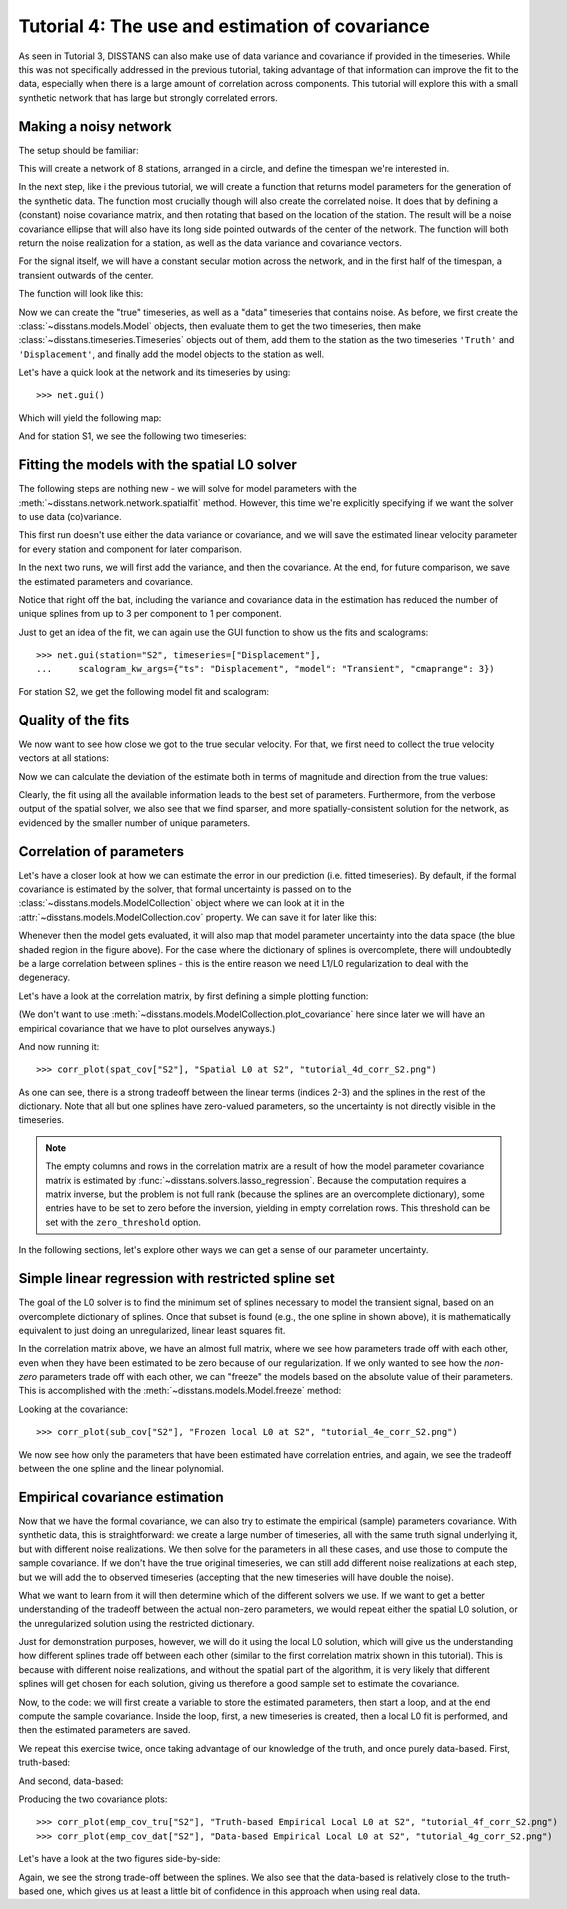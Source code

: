Tutorial 4: The use and estimation of covariance
================================================

As seen in Tutorial 3, DISSTANS can also make use of data variance and covariance if provided
in the timeseries. While this was not specifically addressed in the previous tutorial,
taking advantage of that information can improve the fit to the data, especially when
there is a large amount of correlation across components. This tutorial
will explore this with a small synthetic network that has large but strongly
correlated errors.

Making a noisy network
----------------------

The setup should be familiar:

.. doctest::

    >>> # initialize RNG
    >>> import numpy as np
    >>> rng = np.random.default_rng(0)
    >>> # create network in shape of a circle
    >>> from disstans import Network, Station
    >>> net_name = "CircleVolcano"
    >>> num_stations = 8
    >>> station_names = [f"S{i:1d}" for i in range(1, num_stations + 1)]
    >>> angles = np.linspace(0, 2*np.pi, num=num_stations, endpoint=False)
    >>> lons, lats = np.cos(angles)/10, np.sin(angles)/10
    >>> net = Network(name=net_name)
    >>> for (istat, stat_name), lon, lat in zip(enumerate(station_names), lons, lats):
    ...     net[stat_name] = Station(name=stat_name, location=[lat, lon, 0])
    >>> # create timevector
    >>> import pandas as pd
    >>> t_start_str = "2000-01-01"
    >>> t_end_str = "2001-01-01"
    >>> timevector = pd.date_range(start=t_start_str, end=t_end_str, freq="1D")

This will create a network of 8 stations, arranged in a circle, and define the timespan
we're interested in.

In the next step, like i the previous tutorial, we will create a function that returns
model parameters for the generation of the synthetic data.
The function most crucially though will also create the correlated noise. It does that
by defining a (constant) noise covariance matrix, and then rotating that based on the
location of the station. The result will be a noise covariance ellipse that will also
have its long side pointed outwards of the center of the network. The function will
both return the noise realization for a station, as well as the data variance and
covariance vectors.

For the signal itself, we will have a constant secular motion across the network, and
in the first half of the timespan, a transient outwards of the center.

The function will look like this:

.. doctest::

    >>> def generate_model_and_noise(angle, rng):
    ...     # get dimensions
    ...     n1 = int(np.floor(timevector.size / 2))
    ...     n2 = int(np.ceil(timevector.size / 2))
    ...     # rotation matrix
    ...     R = np.array([[np.cos(angle), -np.sin(angle)], [np.sin(angle), np.cos(angle)]])
    ...     # secular motion
    ...     p_sec = np.array([[0, 0], [6, 0]])
    ...     # transient motion, only in first half
    ...     p_vol = np.array([[8, 0]])
    ...     p_vol_rot = p_vol @ R.T
    ...     # correlated error in direction of angle in first half
    ...     cov_cor = np.diag([10, 3])
    ...     cov_rot = R @ cov_cor @ R.T
    ...     noise_cor = np.empty((timevector.size, 2))
    ...     noise_cor[:n1, :] = rng.multivariate_normal(mean=(0, 0), cov=cov_rot, size=n1)
    ...     # not correlated in second half
    ...     cov_uncor = np.diag([3, 3])
    ...     noise_cor[-n2:, :] = rng.multivariate_normal(mean=(0, 0), cov=cov_uncor, size=n2)
    ...     # make uncertainty columns
    ...     var_en = np.empty((timevector.size, 2))
    ...     cov_en = np.empty((timevector.size, 1))
    ...     var_en[:n1, :] = np.diag(cov_rot).reshape(1, 2) * np.ones((n1, 2))
    ...     var_en[-n2:, :] = np.diag(cov_uncor).reshape(1, 2) * np.ones((n2, 2))
    ...     cov_en[:n1, :] = cov_rot[0, 1] * np.ones((n1, 1))
    ...     cov_en[-n2:, :] = cov_uncor[0, 1] * np.ones((n2, 1))
    ...     return p_sec, p_vol_rot, noise_cor, var_en, cov_en

Now we can create the "true" timeseries, as well as a "data" timeseries that contains
noise. As before, we first create the :class:`~disstans.models.Model` objects, then evaluate
them to get the two timeseries, then make :class:`~disstans.timeseries.Timeseries` objects
out of them, add them to the station as the two timeseries ``'Truth'`` and
``'Displacement'``, and finally add the model objects to the station as well.

.. doctest::

    >>> from copy import deepcopy
    >>> from disstans import Timeseries
    >>> from disstans.models import Arctangent, Polynomial, SplineSet
    >>> mdl_coll, mdl_coll_synth = {}, {}  # containers for the model objects
    >>> synth_coll = {}  # dictionary of synthetic data & noise for each stations
    >>> for station, angle in zip(net, angles):
    ...     # think of some model parameters
    ...     gen_data = {}
    ...     p_sec, p_vol, gen_data["noise"], var_en, cov_en = \
    ...         generate_model_and_noise(angle, rng)
    ...     # create model objects
    ...     mdl_sec = Polynomial(order=1, time_unit="Y", t_reference=t_start_str)
    ...     # Arctangent is for the truth, SplineSet are for how we will estimate them
    ...     mdl_vol = Arctangent(tau=20, t_reference="2000-03-01")
    ...     mdl_trans = SplineSet(degree=2,
    ...                           t_center_start=t_start_str,
    ...                           t_center_end=t_end_str,
    ...                           list_num_knots=[7, 13])
    ...     # collect the models in the dictionary
    ...     mdl_coll_synth[station.name] = {"Secular": mdl_sec}
    ...     mdl_coll[station.name] = deepcopy(mdl_coll_synth[station.name])
    ...     mdl_coll_synth[station.name].update({"Volcano": mdl_vol})
    ...     mdl_coll[station.name].update({"Transient": mdl_trans})
    ...     # only the model objects that will not be associated with the station
    ...     # get their model parameters input
    ...     mdl_sec.read_parameters(p_sec)
    ...     mdl_vol.read_parameters(p_vol)
    ...     # now, evaluate the models...
    ...     gen_data["truth"] = (mdl_sec.evaluate(timevector)["fit"] +
    ...                          mdl_vol.evaluate(timevector)["fit"])
    ...     gen_data["data"] = gen_data["truth"] + gen_data["noise"]
    ...     synth_coll[station.name] = gen_data
    ...     # ... and assign them to the station as timeseries objects
    ...     station["Truth"] = \
    ...         Timeseries.from_array(timevector=timevector,
    ...                               data=gen_data["truth"],
    ...                               src="synthetic",
    ...                               data_unit="mm",
    ...                               data_cols=["E", "N"])
    ...     station["Displacement"] = \
    ...         Timeseries.from_array(timevector=timevector,
    ...                               data=gen_data["data"],
    ...                               var=var_en,
    ...                               cov=cov_en,
    ...                               src="synthetic",
    ...                               data_unit="mm",
    ...                               data_cols=["E", "N"])
    ...     # finally, we give the station the models to fit
    ...     station.add_local_model_dict(ts_description="Displacement",
    ...                                  model_dict=mdl_coll[station.name])

Let's have a quick look at the network and its timeseries by using::

    >>> net.gui()

Which will yield the following map:

.. image:: ../img/tutorial_4a_map.png

And for station S1, we see the following two timeseries:

.. image:: ../img/tutorial_4b_ts_S1.png

Fitting the models with the spatial L0 solver
---------------------------------------------

The following steps are nothing new - we will solve for model parameters with the
:meth:`~disstans.network.network.spatialfit` method. However, this time we're explicitly
specifying if we want the solver to use data (co)variance.

This first run doesn't use either the data variance or covariance, and we will save
the estimated linear velocity parameter for every station and component for later
comparison.

.. doctest::

    >>> # define a reweighting function
    >>> from disstans.solvers import LogarithmicReweighting
    >>> rw_func = LogarithmicReweighting(1e-8, scale=10)
    >>> # solve without using the data variance
    >>> stats = net.spatialfit("Displacement",
    ...                        penalty=5,
    ...                        spatial_reweight_models=["Transient"],
    ...                        spatial_reweight_iters=20,
    ...                        local_reweight_func=rw_func,
    ...                        use_data_variance=False,
    ...                        use_data_covariance=False,
    ...                        formal_covariance=True,
    ...                        verbose=True)
    Calculating scale lengths
    ...
    Done
    >>> net.evaluate("Displacement", output_description="Fit_onlydata")
    >>> # save estimated velocity components
    >>> vel_en_est = {}
    >>> vel_en_est["onlydata"] = \
    ...     np.stack([s.models["Displacement"]["Secular"].parameters[1, :] for s in net])

In the next two runs, we will first add the variance, and then the covariance. At the end,
for future comparison, we save the estimated parameters and covariance.

.. doctest::

    >>> # solve using the data variance
    >>> stats = net.spatialfit("Displacement",
    ...                        penalty=5,
    ...                        spatial_reweight_models=["Transient"],
    ...                        spatial_reweight_iters=20,
    ...                        local_reweight_func=rw_func,
    ...                        use_data_variance=True,
    ...                        use_data_covariance=False,
    ...                        formal_covariance=True,
    ...                        verbose=True)
    Calculating scale lengths
    ...
    Done
    >>> net.evaluate("Displacement", output_description="Fit_withvar")
    >>> # save estimated velocity components
    >>> vel_en_est["withvar"] = \
    ...     np.stack([s.models["Displacement"]["Secular"].parameters[1, :] for s in net])
    >>> # solve with the data variance and covariance
    >>> stats = net.spatialfit("Displacement",
    ...                        penalty=5,
    ...                        spatial_reweight_models=["Transient"],
    ...                        spatial_reweight_iters=20,
    ...                        local_reweight_func=rw_func,
    ...                        use_data_variance=True,
    ...                        use_data_covariance=True,
    ...                        formal_covariance=True,
    ...                        verbose=True)
    Calculating scale lengths
    ...
    Done
    >>> net.evaluate("Displacement", output_description="Fit_withvarcov")
    >>> # save estimated velocity components
    >>> vel_en_est["withvarcov"] = \
    ...     np.stack([s.models["Displacement"]["Secular"].parameters[1, :] for s in net])

Notice that right off the bat, including the variance and covariance data in the estimation
has reduced the number of unique splines from up to 3 per component to 1 per component.

Just to get an idea of the fit, we can again use the GUI function to show us the fits and
scalograms::

    >>> net.gui(station="S2", timeseries=["Displacement"],
    ...     scalogram_kw_args={"ts": "Displacement", "model": "Transient", "cmaprange": 3})

For station S2, we get the following model fit and scalogram:

|4c_ts_S2| |4c_scalo_S2|

.. |4c_ts_S2| image:: ../img/tutorial_4c_ts_S2.png
    :width: 49%

.. |4c_scalo_S2| image:: ../img/tutorial_4c_scalo_S2.png
    :width: 49%

Quality of the fits
-------------------

We now want to see how close we got to the true secular velocity. For that, we first need
to collect the true velocity vectors at all stations:

.. doctest::

    >>> vel_en_true = np.stack([mdl_coll_synth[s]["Secular"].parameters[1, :]
    ...                         for s in station_names])
    >>> norm_true = np.sqrt(np.sum(vel_en_true**2, axis=1))

Now we can calculate the deviation of the estimate both in terms of magnitude and direction
from the true values:

.. doctest::

    >>> err_stats = {}
    >>> for title, case in \
    ...     zip(["Data", "Data + Variance", "Data + Variance + Covariance"],
    ...         ["onlydata", "withvar", "withvarcov"]):
    ...     # error statistics
    ...     print(f"\nStatistics for {title}:")
    ...     # get amplitude errors
    ...     norm_est = np.sqrt(np.sum(vel_en_est[case]**2, axis=1))
    ...     err_amp = norm_est - norm_true
    ...     # get absolute angle error by calculating the angle between the two vectors
    ...     dotprodnorm = (np.sum(vel_en_est[case] * vel_en_true, axis=1) /
    ...                    (norm_est * norm_true))
    ...     err_angle = np.rad2deg(np.arccos(dotprodnorm))
    ...     # make error dataframe and print
    ...     err_df = pd.DataFrame(index=station_names,
    ...                           data={"Amplitude": err_amp, "Angle": err_angle})
    ...     print(err_df)
    ...     # print rms of both
    ...     print(f"RMS Amplitude: {np.sqrt(np.mean(err_amp**2)):.11g}")
    ...     print(f"RMS Angle: {np.sqrt(np.mean(err_angle**2)):.11g}")
    <BLANKLINE>
    Statistics for Data:
        Amplitude      Angle
    S1   1.697651   4.359484
    S2   0.328071   0.261513
    S3  -0.677940   4.072121
    S4  -0.659412  13.525467
    S5  -0.898881   4.207969
    S6   0.819918  10.613691
    S7   0.157743  13.085969
    S8   0.894263  15.771350
    RMS Amplitude: 0.87955367999
    RMS Angle: 9.8038857489
    <BLANKLINE>
    Statistics for Data + Variance:
        Amplitude     Angle
    S1   1.511762  1.839559
    S2   1.496591  0.231865
    S3   1.594666  1.128778
    S4  -1.494915  6.149112
    S5  -0.972639  6.333535
    S6   0.683505  6.031706
    S7   0.000223  1.616320
    S8   0.708014  4.211801
    RMS Amplitude: 1.1841362945
    RMS Angle: 4.1738823044
    <BLANKLINE>
    Statistics for Data + Variance + Covariance:
        Amplitude     Angle
    S1   1.572796  1.954775
    S2   0.767869  3.342269
    S3  -0.656516  2.929676
    S4  -0.903166  9.659920
    S5  -1.009938  6.237068
    S6   0.562830  6.694827
    S7   0.015474  1.011020
    S8   0.728856  5.113027
    RMS Amplitude: 0.87879575059
    RMS Angle: 5.3359148666

Clearly, the fit using all the available information leads to the best set of parameters.
Furthermore, from the verbose output of the spatial solver, we also see that we find sparser,
and more spatially-consistent solution for the network, as evidenced by the smaller number
of unique parameters.

Correlation of parameters
-------------------------

Let's have a closer look at how we can estimate the error in our prediction (i.e. fitted
timeseries). By default, if the formal covariance is estimated by the solver, that formal
uncertainty is passed on to the :class:`~disstans.models.ModelCollection` object where
we can look at it in the :attr:`~disstans.models.ModelCollection.cov` property.
We can save it for later like this:

.. doctest::

    >>> spat_cov = {sta_name: net[sta_name].models["Displacement"].cov
    ...             for sta_name in station_names}

Whenever then the model gets evaluated, it will also map that model parameter uncertainty
into the data space (the blue shaded region in the figure above). For the case where the
dictionary of splines is overcomplete, there will undoubtedly be a large correlation
between splines - this is the entire reason we need L1/L0 regularization to deal with
the degeneracy.

Let's have a look at the correlation matrix, by first defining a simple plotting
function:

.. doctest::

    >>> import matplotlib.pyplot as plt
    >>> from cmcrameri import cm as scm
    >>> from disstans.tools import cov2corr
    >>> # define a plotting function for repeatability
    >>> def corr_plot(cov, title, fname_corr):
    ...     plt.imshow(cov2corr(cov), cmap=scm.roma, vmin=-1, vmax=1)
    ...     plt.colorbar(label="Correlation Coefficient $[-]$")
    ...     plt.title("Correlation: " + title)
    ...     plt.xlabel("Parameter index")
    ...     plt.ylabel("Parameter index")
    ...     plt.savefig(fname_corr)
    ...     plt.close()

(We don't want to use :meth:`~disstans.models.ModelCollection.plot_covariance` here since
later we will have an empirical covariance that we have to plot ourselves anyways.)

And now running it::

    >>> corr_plot(spat_cov["S2"], "Spatial L0 at S2", "tutorial_4d_corr_S2.png")

.. image:: ../img/tutorial_4d_corr_S2.png

As one can see, there is a strong tradeoff between the linear terms (indices 2-3)
and the splines in the rest of the dictionary. Note that all but one splines have
zero-valued parameters, so the uncertainty is not directly visible in the timeseries.

.. note::

    The empty columns and rows in the correlation matrix are a result of how the
    model parameter covariance matrix is estimated by
    :func:`~disstans.solvers.lasso_regression`. Because the computation requires a
    matrix inverse, but the problem is not full rank (because the splines are an
    overcomplete dictionary), some entries have to be set to zero before the inversion,
    yielding in empty correlation rows. This threshold can be set with the
    ``zero_threshold`` option.

In the following sections, let's explore other ways we can get a sense of our
parameter uncertainty.

Simple linear regression with restricted spline set
---------------------------------------------------

The goal of the L0 solver is to find the minimum set of splines necessary to model
the transient signal, based on an overcomplete dictionary of splines. Once
that subset is found (e.g., the one spline in shown above), it is mathematically
equivalent to just doing an unregularized, linear least squares fit.

In the correlation matrix above, we have an almost full matrix, where we see how
parameters trade off with each other, even when they have been estimated to be zero
because of our regularization. If we only wanted to see how the *non-zero*
parameters trade off with each other, we can "freeze" the models based on the absolute
value of their parameters. This is accomplished with the
:meth:`~disstans.models.Model.freeze` method:

.. doctest::

    >>> net.freeze("Displacement", model_list=["Transient"], zero_threshold=1e-6)
    >>> net.fitevalres("Displacement", solver="linear_regression",
    ...                use_data_variance=True, use_data_covariance=True,
    ...                formal_covariance=True)
    >>> net.unfreeze("Displacement")
    >>> sub_param = {sta_name: net[sta_name].models["Displacement"].par.ravel()
    ...              for sta_name in station_names}
    >>> sub_cov = {sta_name: net[sta_name].models["Displacement"].cov
    ...            for sta_name in station_names}

Looking at the covariance::

    >>> corr_plot(sub_cov["S2"], "Frozen local L0 at S2", "tutorial_4e_corr_S2.png")

.. image:: ../img/tutorial_4e_corr_S2.png

We now see how only the parameters that have been estimated have correlation entries,
and again, we see the tradeoff between the one spline and the linear polynomial.

Empirical covariance estimation
-------------------------------

Now that we have the formal covariance, we can also try to estimate the empirical (sample)
parameters covariance. With synthetic data, this is straightforward: we create a large number
of timeseries, all with the same truth signal underlying it, but with different noise
realizations. We then solve for the parameters in all these cases, and use those
to compute the sample covariance. If we don't have the true original timeseries,
we can still add different noise realizations at each step, but we will add the to
observed timeseries (accepting that the new timeseries will have double the noise).

What we want to learn from it will then determine which of the different solvers we use.
If we want to get a better understanding of the tradeoff between the actual non-zero
parameters, we would repeat either the spatial L0 solution, or the unregularized
solution using the restricted dictionary.

Just for demonstration purposes, however, we will do it using the local L0 solution,
which will give us the understanding how different splines trade off between each other
(similar to the first correlation matrix shown in this tutorial). This is because
with different noise realizations, and without the spatial part of the algorithm,
it is very likely that different splines will get chosen for each solution, giving
us therefore a good sample set to estimate the covariance.

Now, to the code: we will first create a variable to store the estimated parameters,
then start a loop, and at the end compute the sample covariance. Inside the loop,
first, a new timeseries is created, then a local L0 fit is performed, and then the
estimated parameters are saved.

We repeat this exercise twice, once taking advantage of our knowledge of the truth,
and once purely data-based. First, truth-based:

.. doctest::

    >>> num_repeat = 100
    >>> stacked_params_tru = \
    ...     {sta_name: np.empty((num_repeat,
    ...                          net[sta_name].models["Displacement"].num_parameters * 2))
    ...      for sta_name in station_names}
    >>> # loop
    >>> for i in range(num_repeat):
    ...     # change noise
    ...     for station, angle in zip(net, angles):
    ...         station["Displacement"].data = \
    ...             station["Truth"].data + generate_model_and_noise(angle, rng)[2]
    ...     # solve, same reweight_func, same penalty = easy
    ...     net.fit("Displacement", solver="lasso_regression", penalty=5,
    ...             reweight_max_iters=5, reweight_func=rw_func,
    ...             use_data_variance=True, use_data_covariance=True,
    ...             formal_covariance=True, progress_desc=f"Fit {i}")
    ...     # save
    ...     for sta_name in station_names:
    ...         stacked_params_tru[sta_name][i, :] = net[sta_name].models["Displacement"].par.ravel()
    >>> # calculate empirical covariance
    >>> emp_cov_tru = {sta_name: np.cov(stacked_params_tru[sta_name], rowvar=False)
    ...                for sta_name in station_names}

And second, data-based:

.. doctest::

    >>> num_repeat = 100
    >>> stacked_params_dat = \
    ...     {sta_name: np.empty((num_repeat,
    ...                          net[sta_name].models["Displacement"].num_parameters * 2))
    ...      for sta_name in station_names}
    >>> orig_data = {sta_name: net[sta_name]["Displacement"].data.values.copy()
    ...              for sta_name in station_names}
    >>> # loop
    >>> for i in range(num_repeat):
    ...     # change noise
    ...     for station, angle in zip(net, angles):
    ...         station["Displacement"].data = \
    ...             orig_data[station.name] + generate_model_and_noise(angle, rng)[2]
    ...     # solve, same reweight_func, same penalty = easy
    ...     net.fit("Displacement", solver="lasso_regression", penalty=5,
    ...             reweight_max_iters=5, reweight_func=rw_func,
    ...             use_data_variance=True, use_data_covariance=True,
    ...             formal_covariance=True, progress_desc=f"Fit {i}")
    ...     # save
    ...     for sta_name in station_names:
    ...         stacked_params_dat[sta_name][i, :] = net[sta_name].models["Displacement"].par.ravel()
    >>> # calculate empirical covariance
    >>> emp_cov_dat = {sta_name: np.cov(stacked_params_dat[sta_name], rowvar=False)
    ...                for sta_name in station_names}

Producing the two covariance plots::

    >>> corr_plot(emp_cov_tru["S2"], "Truth-based Empirical Local L0 at S2", "tutorial_4f_corr_S2.png")
    >>> corr_plot(emp_cov_dat["S2"], "Data-based Empirical Local L0 at S2", "tutorial_4g_corr_S2.png")

Let's have a look at the two figures side-by-side:

|4f_corr_S2| |4g_corr_S2|

.. |4f_corr_S2| image:: ../img/tutorial_4f_corr_S2.png
    :width: 49%

.. |4g_corr_S2| image:: ../img/tutorial_4g_corr_S2.png
    :width: 49%

Again, we see the strong trade-off between the splines. We also see that the data-based
is relatively close to the truth-based one, which gives us at least a little bit of
confidence in this approach when using real data.
